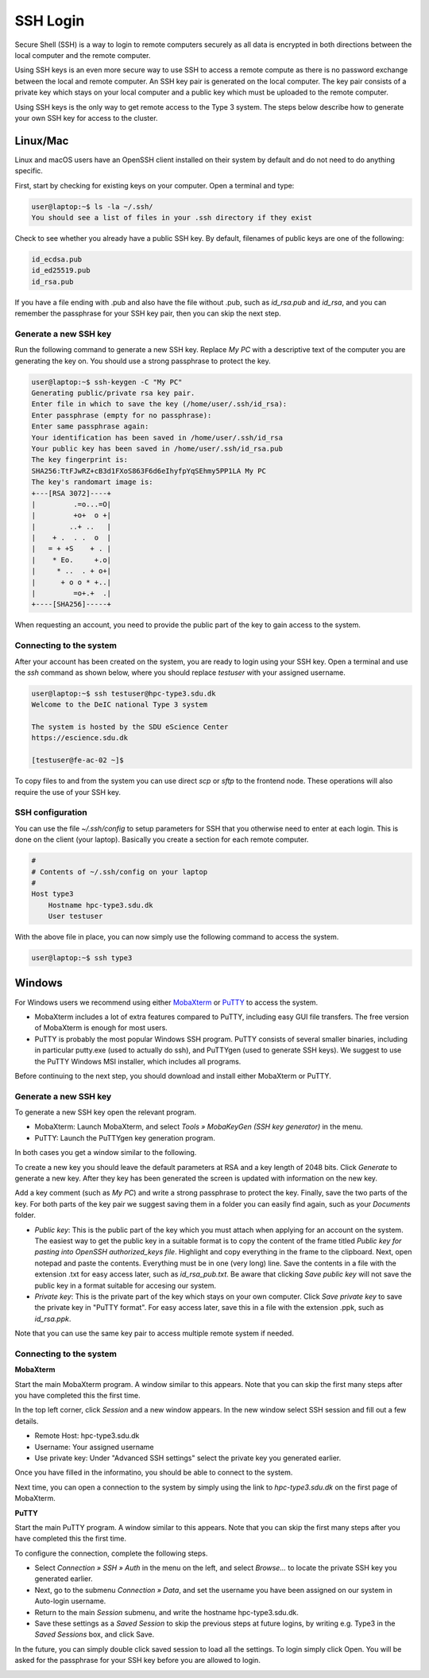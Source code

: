 SSH Login
==================
Secure Shell (SSH) is a way to login to remote computers securely as all data is encrypted in both directions between the local computer and the remote computer.

Using SSH keys is an even more secure way to use SSH to access a remote compute as there is no password exchange between the local and remote computer. An SSH key pair is generated on the local computer. The key pair consists of a private key which stays on your local computer and a public key which must be uploaded to the remote computer.

Using SSH keys is the only way to get remote access to the Type 3 system. The steps below describe how to generate your own SSH key for access to the cluster.

Linux/Mac
------------------
Linux and macOS users have an OpenSSH client installed on their system by default and do not need to do anything specific.

First, start by checking for existing keys on your computer. Open a terminal and type:

.. code-block:: console

   user@laptop:~$ ls -la ~/.ssh/
   You should see a list of files in your .ssh directory if they exist

Check to see whether you already have a public SSH key. By default, filenames of public keys are one of the following:

.. code-block:: text

   id_ecdsa.pub
   id_ed25519.pub
   id_rsa.pub

If you have a file ending with .pub and also have the file without .pub, such as `id_rsa.pub` and `id_rsa`, and you can remember the passphrase for your SSH key pair, then you can skip the next step.


Generate a new SSH key
^^^^^^^^^^^^^^^^^^^^^^^^^^^^^^^
Run the following command to generate a new SSH key. Replace *My PC* with a descriptive text of the computer you are generating the key on. You should use a strong passphrase to protect the key.

.. code-block:: console

   user@laptop:~$ ssh-keygen -C "My PC"
   Generating public/private rsa key pair.
   Enter file in which to save the key (/home/user/.ssh/id_rsa):
   Enter passphrase (empty for no passphrase):
   Enter same passphrase again:
   Your identification has been saved in /home/user/.ssh/id_rsa
   Your public key has been saved in /home/user/.ssh/id_rsa.pub
   The key fingerprint is:
   SHA256:TtFJwRZ+cB3d1FXoS863F6d6eIhyfpYqSEhmy5PP1LA My PC
   The key's randomart image is:
   +---[RSA 3072]----+
   |         .=o...=O|
   |         +o+  o +|
   |        ..+ ..   |
   |    + .  . .  o  |
   |   = + +S    + . |
   |    * Eo.     +.o|
   |     * ..  . + o+|
   |      + o o * +..|
   |         =o+.+  .|
   +----[SHA256]-----+

When requesting an account, you need to provide the public part of the key to gain access to the system.


Connecting to the system
^^^^^^^^^^^^^^^^^^^^^^^^^^^^^^^
After your account has been created on the system, you are ready to login using your SSH key. Open a terminal and use the `ssh` command as shown below, where you should replace `testuser` with your assigned username.

.. code-block:: console

   user@laptop:~$ ssh testuser@hpc-type3.sdu.dk
   Welcome to the DeIC national Type 3 system

   The system is hosted by the SDU eScience Center
   https://escience.sdu.dk

   [testuser@fe-ac-02 ~]$

To copy files to and from the system you can use direct `scp` or `sftp` to the frontend node. These operations will also require the use of your SSH key.


SSH configuration
^^^^^^^^^^^^^^^^^^^^^^^^^^^^^^^
You can use the file `~/.ssh/config` to setup parameters for SSH that you otherwise need to enter at each login. This is done on the client (your laptop). Basically you create a section for each remote computer.

.. code-block:: text

   #
   # Contents of ~/.ssh/config on your laptop
   #
   Host type3
       Hostname hpc-type3.sdu.dk
       User testuser

With the above file in place, you can now simply use the following command to access the system.

.. code-block:: console

   user@laptop:~$ ssh type3


Windows
------------------
For Windows users we recommend using either `MobaXterm <https://mobaxterm.mobatek.net>`_ or `PuTTY <https://www.putty.org>`_ to access the system.

* MobaXterm includes a lot of extra features compared to PuTTY, including easy GUI file transfers. The free version of MobaXterm is enough for most users.
* PuTTY is probably the most popular Windows SSH program. PuTTY consists of several smaller binaries, including in particular putty.exe (used to actually do ssh), and PuTTYgen (used to generate SSH keys). We suggest to use the PuTTY Windows MSI installer, which includes all programs.

Before continuing to the next step, you should download and install either MobaXterm or PuTTY.

Generate a new SSH key
^^^^^^^^^^^^^^^^^^^^^^^^^^^^^^^
To generate a new SSH key open the relevant program.

* MobaXterm: Launch MobaXterm, and select *Tools » MobaKeyGen (SSH key generator)* in the menu.
* PuTTY: Launch the PuTTYgen key generation program.

In both cases you get a window similar to the following.

.. image:: ../extra/figures/puttygen0.png
   :width: 500px

To create a new key you should leave the default parameters at RSA and a key length of 2048 bits. Click *Generate* to generate a new key. After they key has been generated the screen is updated with information on the new key.

.. image:: ../extra/figures/puttygen1.png
   :width: 500px

Add a key comment (such as *My PC*) and write a strong passphrase to protect the key. Finally, save the two parts of the key. For both parts of the key pair we suggest saving them in a folder you can easily find again, such as your *Documents* folder.

* *Public key*: This is the public part of the key which you must attach when applying for an account on the system. The easiest way to get the public key in a suitable format is to copy the content of the frame titled *Public key for pasting into OpenSSH authorized_keys file*. Highlight and copy everything in the frame to the clipboard. Next, open notepad and paste the contents. Everything must be in one (very long) line. Save the contents in a file with the extension .txt for easy access later, such as *id_rsa_pub.txt*. Be aware that clicking *Save public key* will not save the public key in a format suitable for accesing our system.
* *Private key*: This is the private part of the key which stays on your own computer. Click *Save private key* to save the private key in "PuTTY format". For easy access later, save this in a file with the extension .ppk, such as *id_rsa.ppk*.

Note that you can use the same key pair to access multiple remote system if needed.


Connecting to the system
^^^^^^^^^^^^^^^^^^^^^^^^^^^^^^^

**MobaXterm**

Start the main MobaXterm program. A window similar to this appears. Note that you can skip the first many steps after you have completed this the first time.

.. image:: ../extra/figures/mobaxterm0.png
   :width: 600px

In the top left corner, click *Session* and a new window appears. In the new window select SSH session and fill out a few details.

* Remote Host: hpc-type3.sdu.dk
* Username: Your assigned username
* Use private key: Under "Advanced SSH settings" select the private key you generated earlier.

.. image:: ../extra/figures/mobaxterm1.png
   :width: 600px

Once you have filled in the informatino, you should be able to connect to the system.

.. image:: ../extra/figures/mobaxterm2.png
   :width: 600px

Next time, you can open a connection to the system by simply using the link to *hpc-type3.sdu.dk* on the first page of MobaXterm.


**PuTTY**

Start the main PuTTY program. A window similar to this appears. Note that you can skip the first many steps after you have completed this the first time.

.. image:: ../extra/figures/putty0.png
   :width: 400px

To configure the connection, complete the following steps.

* Select *Connection » SSH » Auth* in the menu on the left, and select *Browse...* to locate the private SSH key you generated earlier.
* Next, go to the submenu *Connection » Data*, and set the username you have been assigned on our system in Auto-login username.
* Return to the main *Session* submenu, and write the hostname hpc-type3.sdu.dk.
* Save these settings as a *Saved Session* to skip the previous steps at future logins, by writing e.g. Type3 in the *Saved Sessions* box, and click Save.

In the future, you can simply double click saved session to load all the settings. To login simply click Open. You will be asked for the passphrase for your SSH key before you are allowed to login.

.. image:: ../extra/figures/putty1.png
   :width: 600px
